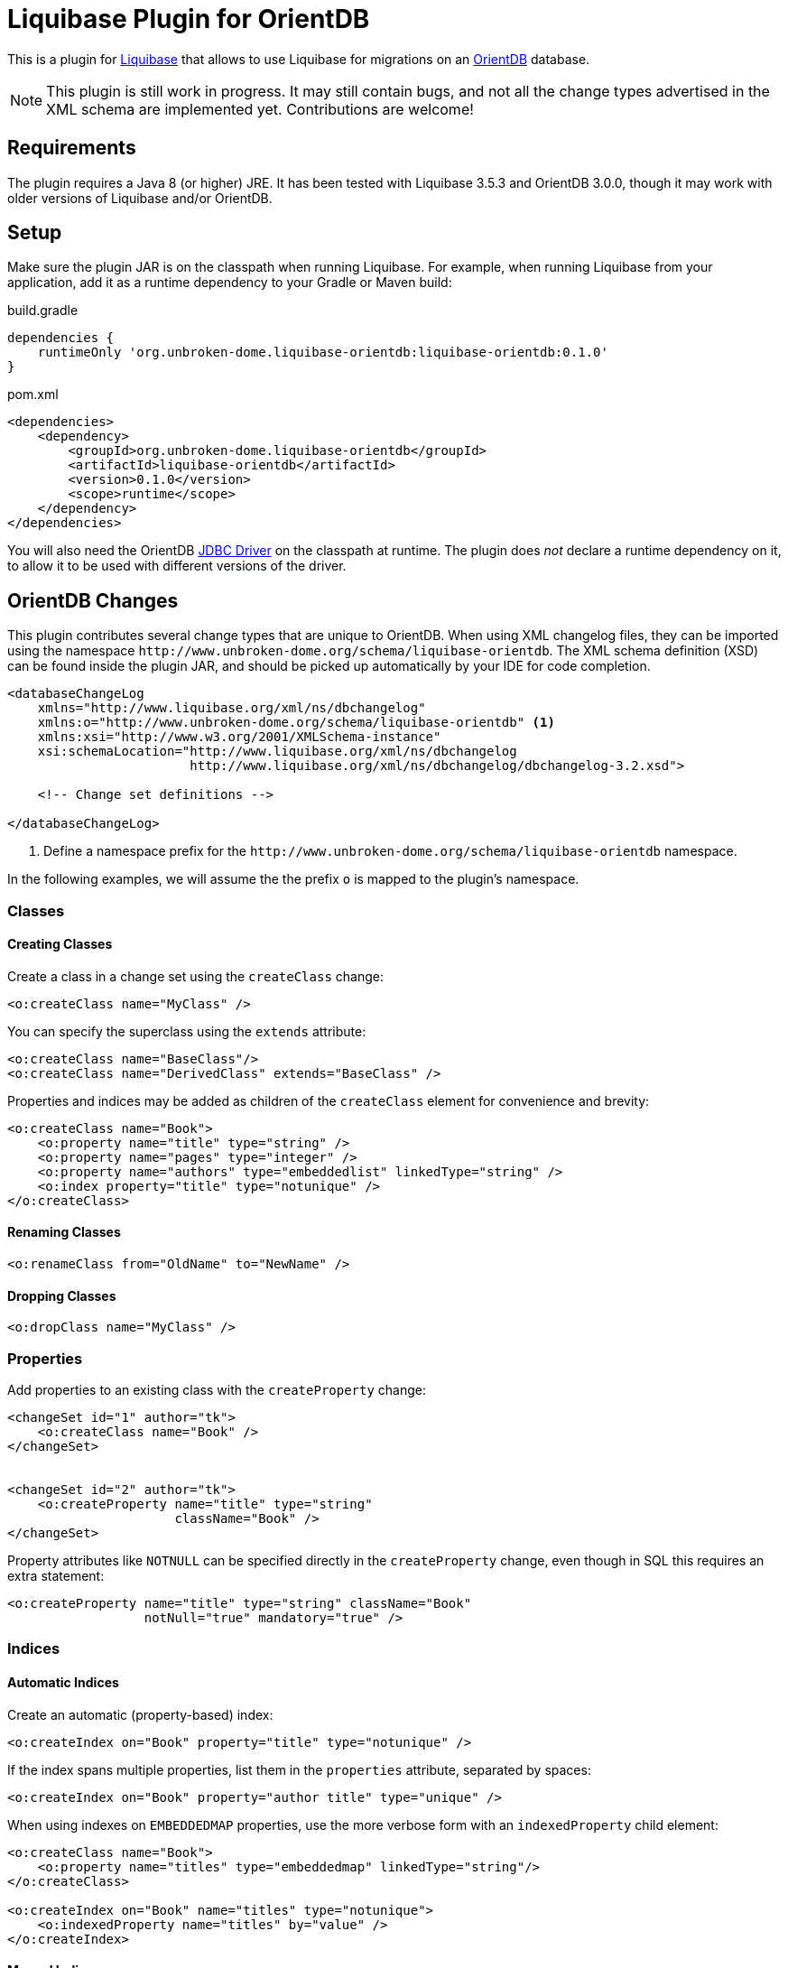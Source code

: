 = Liquibase Plugin for OrientDB

This is a plugin for http://www.liquibase.org/[Liquibase] that allows to use Liquibase for migrations on an
http://orientdb.com/[OrientDB] database.

[NOTE]
====
This plugin is still work in progress. It may still contain bugs, and not all the change types advertised in the
XML schema are implemented yet. Contributions are welcome!
====

== Requirements

The plugin requires a Java 8 (or higher) JRE. It has been tested with Liquibase 3.5.3
and OrientDB 3.0.0, though it may work with older versions of Liquibase and/or OrientDB.

== Setup

Make sure the plugin JAR is on the classpath when running Liquibase. For example, when running Liquibase
from your application, add it as a runtime dependency to your Gradle or Maven build:

.build.gradle
[source,groovy]
----
dependencies {
    runtimeOnly 'org.unbroken-dome.liquibase-orientdb:liquibase-orientdb:0.1.0'
}
----


.pom.xml
[source,xml]
----
<dependencies>
    <dependency>
        <groupId>org.unbroken-dome.liquibase-orientdb</groupId>
        <artifactId>liquibase-orientdb</artifactId>
        <version>0.1.0</version>
        <scope>runtime</scope>
    </dependency>
</dependencies>
----

You will also need the OrientDB http://orientdb.com/docs/3.0.x/jdbc-driver/[JDBC Driver] on the classpath at runtime.
The plugin does _not_ declare a runtime dependency on it, to allow it to be used with different versions of the driver.


== OrientDB Changes

This plugin contributes several change types that are unique to OrientDB. When using XML changelog files,
they can be imported using the namespace `+++http://www.unbroken-dome.org/schema/liquibase-orientdb+++`.
The XML schema definition (XSD) can be found inside the plugin JAR, and should be picked up automatically
by your IDE for code completion.

[source,xml]
----
<databaseChangeLog
    xmlns="http://www.liquibase.org/xml/ns/dbchangelog"
    xmlns:o="http://www.unbroken-dome.org/schema/liquibase-orientdb" <1>
    xmlns:xsi="http://www.w3.org/2001/XMLSchema-instance"
    xsi:schemaLocation="http://www.liquibase.org/xml/ns/dbchangelog
                        http://www.liquibase.org/xml/ns/dbchangelog/dbchangelog-3.2.xsd">

    <!-- Change set definitions -->

</databaseChangeLog>
----
<1> Define a namespace prefix for the `+++http://www.unbroken-dome.org/schema/liquibase-orientdb+++` namespace.

In the following examples, we will assume the the prefix `o` is mapped to the plugin's namespace.


=== Classes

==== Creating Classes

Create a class in a change set using the `createClass` change:

[source,xml]
----
<o:createClass name="MyClass" />
----

You can specify the superclass using the `extends` attribute:

[source,xml]
----
<o:createClass name="BaseClass"/>
<o:createClass name="DerivedClass" extends="BaseClass" />
----

Properties and indices may be added as children of the `createClass` element for convenience and brevity:

[source,xml]
----
<o:createClass name="Book">
    <o:property name="title" type="string" />
    <o:property name="pages" type="integer" />
    <o:property name="authors" type="embeddedlist" linkedType="string" />
    <o:index property="title" type="notunique" />
</o:createClass>
----

==== Renaming Classes

[source,xml]
----
<o:renameClass from="OldName" to="NewName" />
----


==== Dropping Classes

[source,xml]
----
<o:dropClass name="MyClass" />
----




=== Properties

Add properties to an existing class with the `createProperty` change:

[source,xml]
----
<changeSet id="1" author="tk">
    <o:createClass name="Book" />
</changeSet>


<changeSet id="2" author="tk">
    <o:createProperty name="title" type="string"
                      className="Book" />
</changeSet>
----

Property attributes like `NOTNULL` can be specified directly in the `createProperty`
change, even though in SQL this requires an extra statement:

[source,xml]
----
<o:createProperty name="title" type="string" className="Book"
                  notNull="true" mandatory="true" />
----



=== Indices

==== Automatic Indices

Create an automatic (property-based) index:

[source,xml]
----
<o:createIndex on="Book" property="title" type="notunique" />
----

If the index spans multiple properties, list them in the `properties` attribute, separated by spaces:

[source,xml]
----
<o:createIndex on="Book" property="author title" type="unique" />
----

When using indexes on `EMBEDDEDMAP` properties, use the more verbose form with an `indexedProperty` child element:

[source,xml]
----
<o:createClass name="Book">
    <o:property name="titles" type="embeddedmap" linkedType="string"/>
</o:createClass>

<o:createIndex on="Book" name="titles" type="notunique">
    <o:indexedProperty name="titles" by="value" />
</o:createIndex>
----


==== Manual Indices

To create a manual index, set the `name` and `keyType` attributes on the `createIndex` change:

[source,xml]
----
<o:createIndex name="mostRecentRecords"
               type="unique"
               keyType="date" />
----


=== Edge Classes

When creating classes for edges in a graph database, consider using the `createEdgeClass`
change instead of `createClass`. It allows to be more specific about the expected inbound and
outbound types, and can optionally create link properties on the edge and/or vertex classes.

[source,xml]
----
<o:createClass name="Author" extends="V" />
<o:createClass name="Book" extends="V" />

<o:createEdgeClass name="WrittenBy" <1>
                   from="Book" to="Author" <2>
                   createLinkProperties="true" <3>
                   createVertexLinkProperties="true" /> <4>
----
<1> The superclass `E` is implied, it is not necessary to write `extends="E"`.
<2> The attributes `from` and `to` are only meaningful when also using `createLinkProperties` or `createVertexLinkProperties`.
<3> This creates link properties named `out` and `in` on the edge class. They are of type `LINK` and point to
    the corresponding vertex class. OrientDB sets these properties in any case when instantiating an edge class,
    but this way we can make them part of the schema.
<4> This creates the properties `Book.out_WrittenBy` and `Author.in_WrittenBy` on each of the vertex
    classes. They are of type `LINKLIST`, with the edge class as the linked type. OrientDB sets these properties in
    any case when instantiating an edge class, but this way we can make them part of the schema.




====
DISCLAIMER:
The author of this library has no affiliation with either the OrientDB or Liquibase projects, or the
companies behind them.
====
